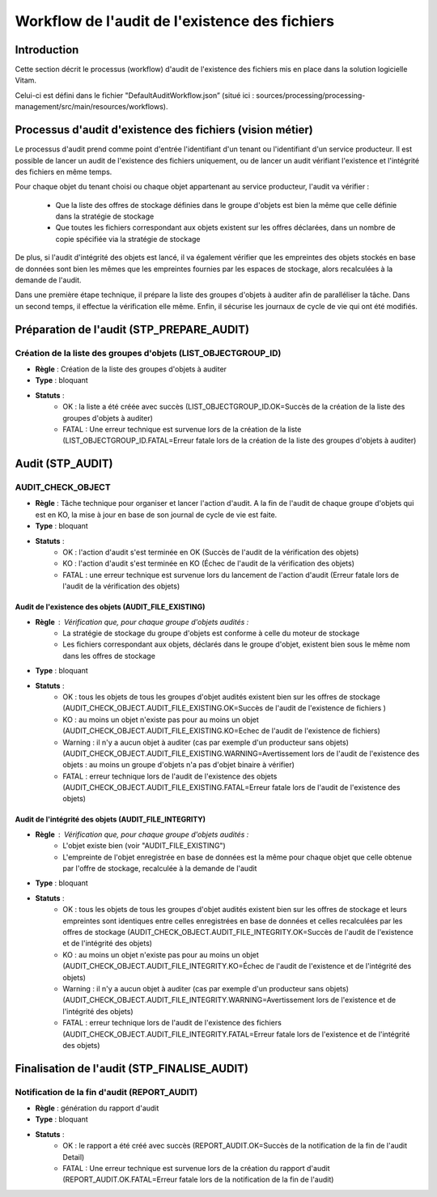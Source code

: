 Workflow de l'audit de l'existence des fichiers
###############################################

Introduction
============

Cette section décrit le processus (workflow) d'audit de l'existence des fichiers mis en place dans la solution logicielle Vitam.

Celui-ci est défini dans le fichier "DefaultAuditWorkflow.json” (situé ici : sources/processing/processing-management/src/main/resources/workflows).

Processus d'audit d'existence des fichiers (vision métier)
=======================================================================

Le processus d'audit prend comme point d'entrée l'identifiant d'un tenant ou l'identifiant d'un service producteur. Il est possible de lancer un audit de l'existence des fichiers uniquement, ou de lancer un audit vérifiant l'existence et l'intégrité des fichiers en même temps.

Pour chaque objet du tenant choisi ou chaque objet appartenant au service producteur, l'audit va vérifier :

	- Que la liste des offres de stockage définies dans le groupe d'objets est bien la même que celle définie dans la stratégie de stockage
	- Que toutes les fichiers correspondant aux objets existent sur les offres déclarées, dans un nombre de copie spécifiée via la stratégie de stockage

De plus, si l'audit d'intégrité des objets est lancé, il va également vérifier que les empreintes des objets stockés en base de données sont bien les mêmes que les empreintes fournies par les espaces de stockage, alors recalculées à la demande de l'audit.

Dans une première étape technique, il prépare la liste des groupes d'objets à auditer afin de paralléliser la tâche.
Dans un second temps, il effectue la vérification elle même.
Enfin, il sécurise les journaux de cycle de vie qui ont été modifiés.


Préparation de l'audit (STP_PREPARE_AUDIT)
==========================================

Création de la liste des groupes d'objets (LIST_OBJECTGROUP_ID)
------------------------------------------------------------------------------

* **Règle** : Création de la liste des groupes d'objets à auditer
* **Type** : bloquant
* **Statuts** :
	* OK : la liste a été créée avec succès (LIST_OBJECTGROUP_ID.OK=Succès de la création de la liste des groupes d'objets à auditer)
	* FATAL : Une erreur technique est survenue lors de la création de la liste (LIST_OBJECTGROUP_ID.FATAL=Erreur fatale lors de la création de la liste des groupes d'objets à auditer)

Audit (STP_AUDIT)
===================================================

AUDIT_CHECK_OBJECT
-------------------

* **Règle** : Tâche technique pour organiser et lancer l'action d'audit. A la fin de l'audit de chaque groupe d'objets qui est en KO, la mise à jour en base de son journal de cycle de vie est faite. 
* **Type** : bloquant
* **Statuts** :
	* OK : l'action d'audit s'est terminée en OK (Succès de l'audit de la vérification des objets)
	* KO : l'action d'audit s'est terminée en KO (Échec de l'audit de la vérification des objets)
	* FATAL : une erreur technique est survenue lors du lancement de l'action d'audit (Erreur fatale lors de l'audit de la vérification des objets)


Audit de l'existence des objets (AUDIT_FILE_EXISTING)
~~~~~~~~~~~~~~~~~~~~~~~~~~~~~~~~~~~~~~~~~~~~~~~~~~~~~~

* **Règle** : Vérification que, pour chaque groupe d'objets audités :
	* La stratégie de stockage du groupe d'objets est conforme à celle du moteur de stockage
	* Les fichiers correspondant aux objets, déclarés dans le groupe d'objet, existent bien sous le même nom dans les offres de stockage
* **Type** : bloquant
* **Statuts** :
	* OK : tous les objets de tous les groupes d'objet audités existent bien sur les offres de stockage (AUDIT_CHECK_OBJECT.AUDIT_FILE_EXISTING.OK=Succès de l'audit de l'existence de fichiers )
	* KO : au moins un objet n'existe pas pour au moins un objet (AUDIT_CHECK_OBJECT.AUDIT_FILE_EXISTING.KO=Echec de l'audit de l'existence de fichiers)
	* Warning : il n'y a aucun objet à auditer (cas par exemple d'un producteur sans objets) (AUDIT_CHECK_OBJECT.AUDIT_FILE_EXISTING.WARNING=Avertissement lors de l'audit de l'existence des objets : au moins un groupe d'objets n'a pas d'objet binaire à vérifier)
	* FATAL : erreur technique lors de l'audit de l'existence des objets (AUDIT_CHECK_OBJECT.AUDIT_FILE_EXISTING.FATAL=Erreur fatale lors de l'audit de l'existence des objets)

Audit de l'intégrité des objets (AUDIT_FILE_INTEGRITY)
~~~~~~~~~~~~~~~~~~~~~~~~~~~~~~~~~~~~~~~~~~~~~~~~~~~~~~

* **Règle** : Vérification que, pour chaque groupe d'objets audités :
	* L'objet existe bien (voir "AUDIT_FILE_EXISTING")
	* L'empreinte de l'objet enregistrée en base de données est la même pour chaque objet que celle obtenue par l'offre de stockage, recalculée à la demande de l'audit
* **Type** : bloquant
* **Statuts** :
	* OK : tous les objets de tous les groupes d'objet audités existent bien sur les offres de stockage et leurs empreintes sont identiques entre celles enregistrées en base de données et celles recalculées par les offres de stockage (AUDIT_CHECK_OBJECT.AUDIT_FILE_INTEGRITY.OK=Succès de l'audit de l'existence et de l'intégrité des objets)
	* KO : au moins un objet n'existe pas pour au moins un objet (AUDIT_CHECK_OBJECT.AUDIT_FILE_INTEGRITY.KO=Échec de l'audit de l'existence et de l'intégrité des objets)
	* Warning : il n'y a aucun objet à auditer (cas par exemple d'un producteur sans objets) (AUDIT_CHECK_OBJECT.AUDIT_FILE_INTEGRITY.WARNING=Avertissement lors de l'existence et de l'intégrité des objets)
	* FATAL : erreur technique lors de l'audit de l'existence des fichiers (AUDIT_CHECK_OBJECT.AUDIT_FILE_INTEGRITY.FATAL=Erreur fatale lors de l'existence et de l'intégrité des objets)

.. figure:: images/workflow_audit_file_existing.png
	:align: center

Finalisation de l'audit (STP_FINALISE_AUDIT)
====================================================

Notification de la fin d'audit (REPORT_AUDIT)
-------------------------------------------------------

* **Règle** : génération du rapport d'audit
* **Type** : bloquant
* **Statuts** :
	* OK : le rapport a été créé avec succès (REPORT_AUDIT.OK=Succès de la notification de la fin de l'audit Detail)
	* FATAL : Une erreur technique est survenue lors de la création du rapport d'audit (REPORT_AUDIT.OK.FATAL=Erreur fatale lors de la notification de la fin de l'audit)

